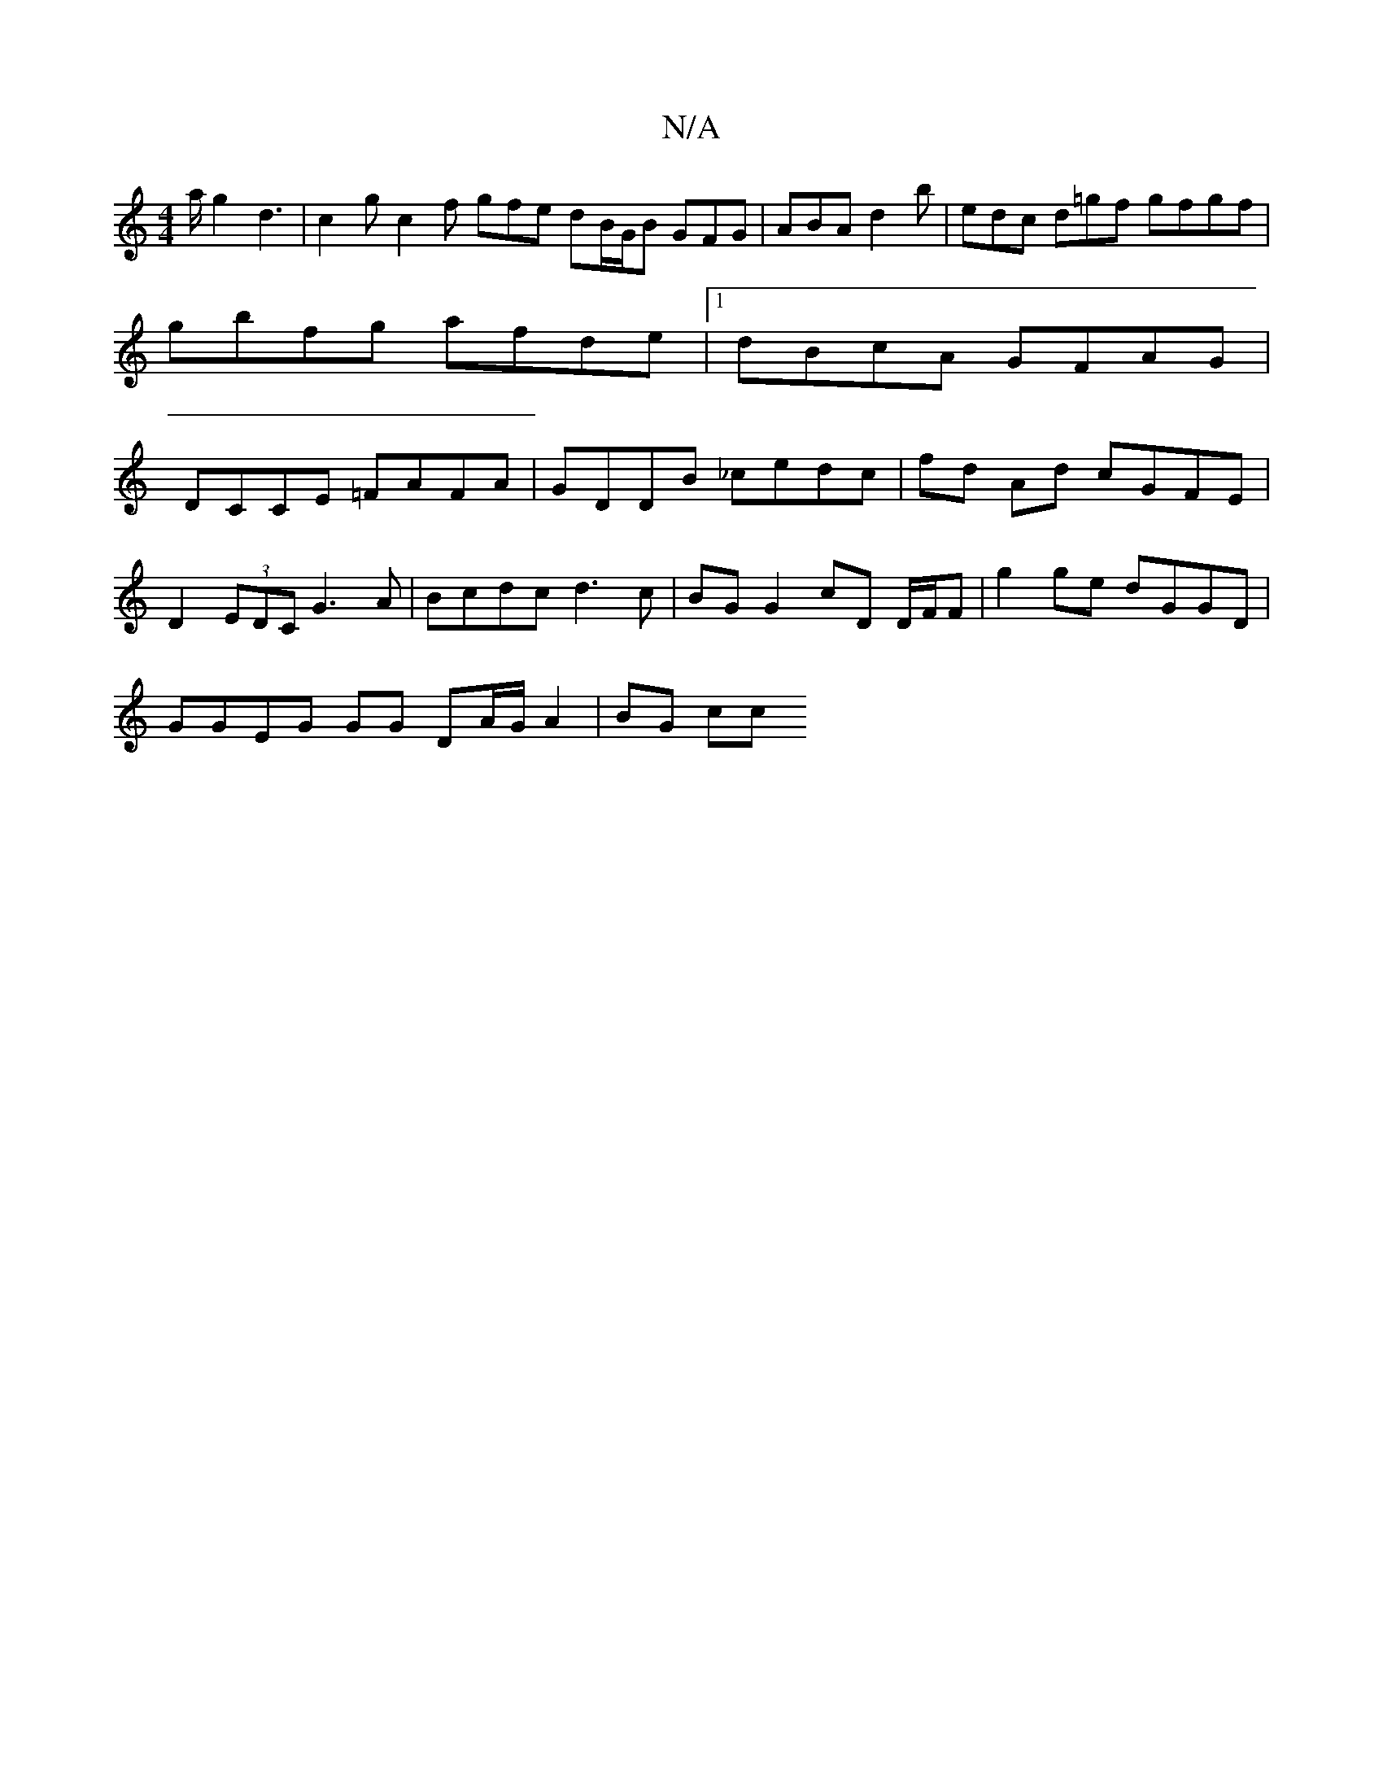 X:1
T:N/A
M:4/4
R:N/A
K:Cmajor
a/g2 d3|c2g c2f gfe dB/G/B GFG|ABA d2b | edc d=gf gfgf | gbfg afde |1 dBcA GFAG | DCCE =FAFA | GDDB _cedc | fd Ad cGFE |
D2 (3EDC G3A | Bcdc d3c | BG G2 cD D/F/F | g2ge dGGD |
GGEG GG DA/G/ A2 | BG cc